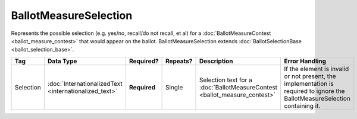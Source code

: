 .. This file is auto-generated.  Do not edit it by hand!

.. _xml-multi-ballot-measure-selection:

BallotMeasureSelection
======================

Represents the possible selection (e.g. yes/no, recall/do not recall, et al) for a
:doc:`BallotMeasureContest <ballot_measure_contest>` that would appear on the ballot.
BallotMeasureSelection extends :doc:`BallotSelectionBase <ballot_selection_base>`.

+--------------+-----------------------------+--------------+--------------+------------------------------------------+------------------------------------------+
| Tag          | Data Type                   | Required?    | Repeats?     | Description                              | Error Handling                           |
+==============+=============================+==============+==============+==========================================+==========================================+
| Selection    | :doc:`InternationalizedText | **Required** | Single       | Selection text for a                     | If the element is invalid or not         |
|              | <internationalized_text>`   |              |              | :doc:`BallotMeasureContest               | present, the implementation is required  |
|              |                             |              |              | <ballot_measure_contest>`                | to ignore the BallotMeasureSelection     |
|              |                             |              |              |                                          | containing it.                           |
+--------------+-----------------------------+--------------+--------------+------------------------------------------+------------------------------------------+

.. code-block:: xml
   :linenos:

   <BallotMeasureSelection id="bms30001a">
      <Selection label="bms30001at">
         <Text language="en">Yes</Text>
         <Text language="es">Sí</Text>
      </Selection>
   </BallotMeasureSelection>
   <BallotMeasureSelection id="bms30001b">
      <Selection label="bms30001bt">
         <Text language="en">No</Text>
         <Text language="es">No</Text>
      </Selection>
   </BallotMeasureSelection>
